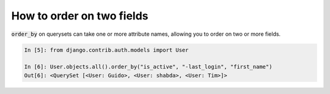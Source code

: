 How to order on two fields
========================================================================

:code:`order_by` on querysets can take one or more attribute names, allowing you to order on two or more fields.

.. code-block:: ipython

    In [5]: from django.contrib.auth.models import User

    In [6]: User.objects.all().order_by("is_active", "-last_login", "first_name")
    Out[6]: <QuerySet [<User: Guido>, <User: shabda>, <User: Tim>]>

